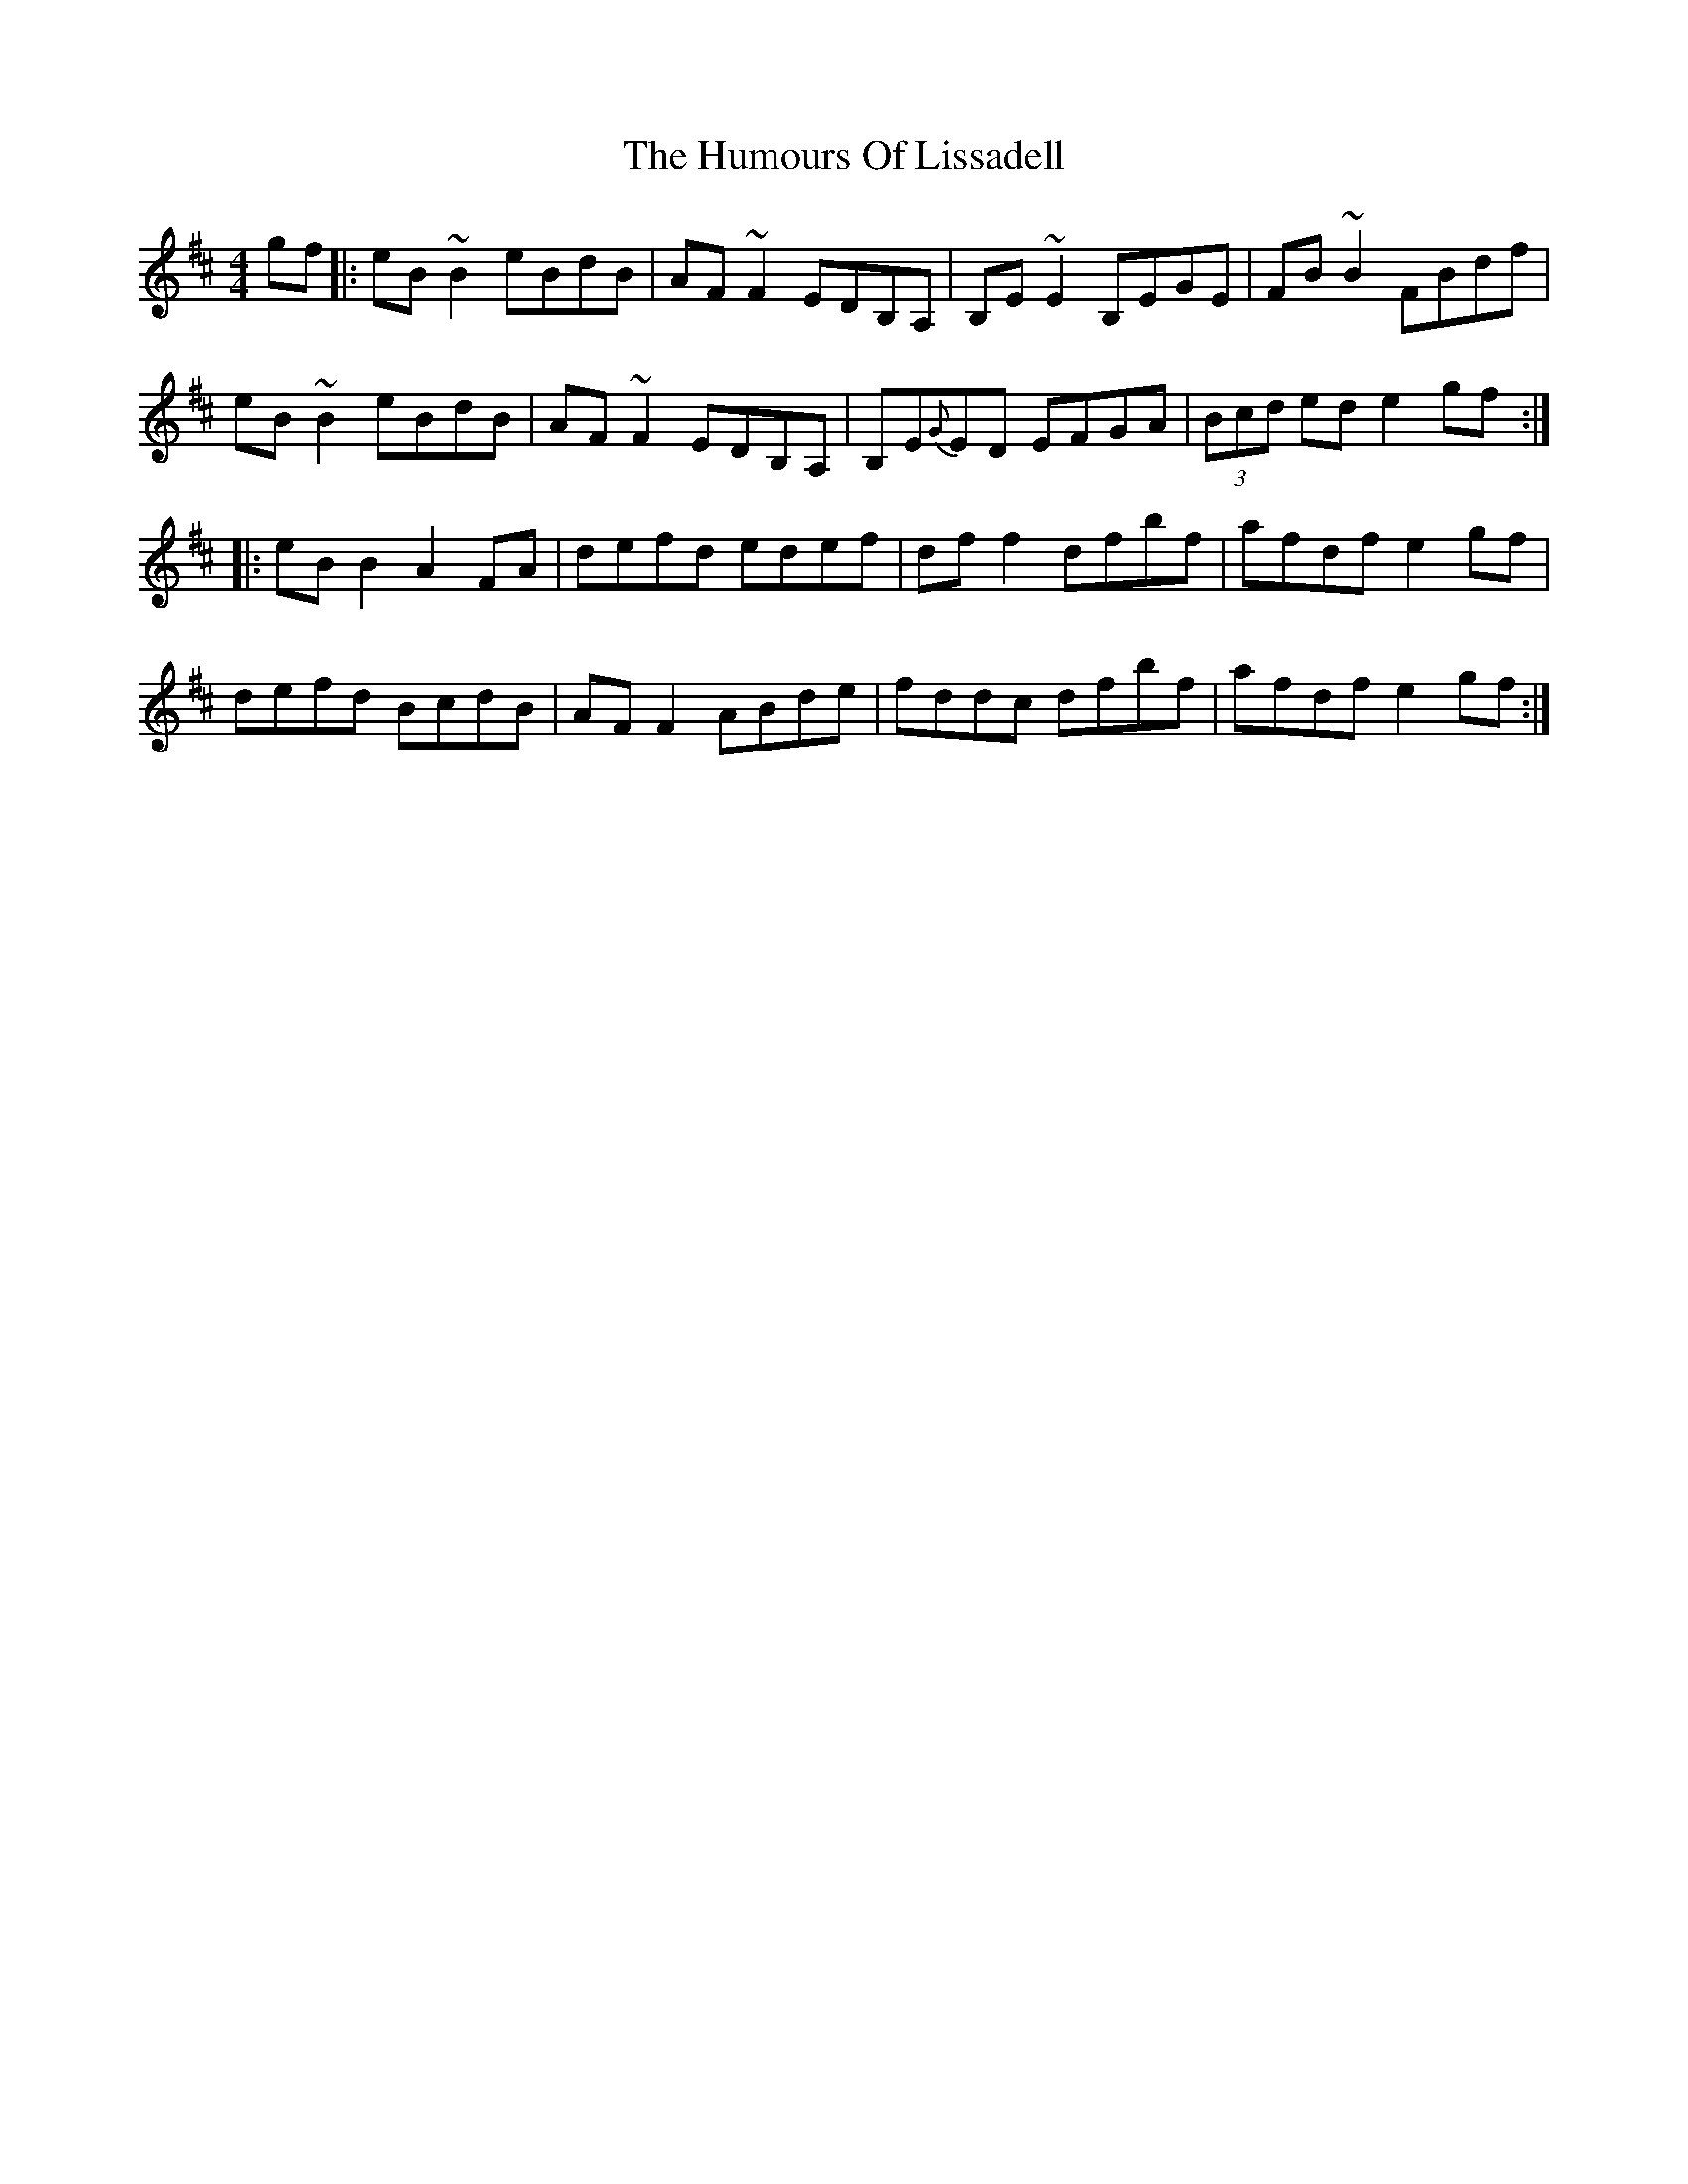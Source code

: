 X: 18252
T: Humours Of Lissadell, The
R: reel
M: 4/4
K: Edorian
gf|:eB~B2 eBdB|AF~F2 EDB,A,|B,E~E2 B,EGE|FB~B2 FBdf|
eB~B2 eBdB|AF~F2 EDB,A,|B,E{G}ED EFGA|(3Bcd ed e2gf:|
|:eB B2 A2FA|defd edef|df f2 dfbf|afdf e2gf|
defd BcdB|AF F2 ABde|fddc dfbf|afdf e2gf:|

